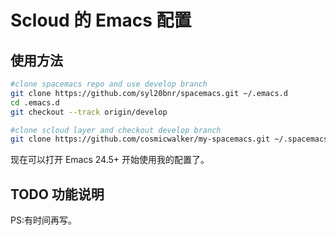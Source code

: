* Scloud 的 Emacs 配置
** 使用方法

#+BEGIN_SRC sh
  #clone spacemacs repo and use develop branch
  git clone https://github.com/syl20bnr/spacemacs.git ~/.emacs.d
  cd .emacs.d
  git checkout --track origin/develop

  #clone scloud layer and checkout develop branch
  git clone https://github.com/cosmicwalker/my-spacemacs.git ~/.spacemacs.d
#+END_SRC

现在可以打开 Emacs 24.5+ 开始使用我的配置了。

** TODO 功能说明
PS:有时间再写。

